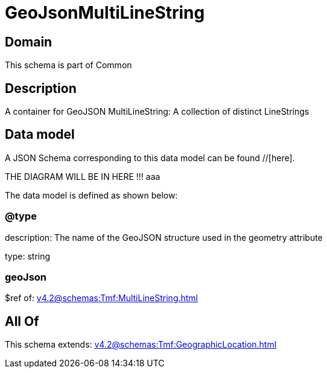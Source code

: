 = GeoJsonMultiLineString

[#domain]
== Domain

This schema is part of Common

[#description]
== Description
A container for GeoJSON MultiLineString: A collection of distinct LineStrings


[#data_model]
== Data model

A JSON Schema corresponding to this data model can be found //[here].

THE DIAGRAM WILL BE IN HERE !!!
aaa

The data model is defined as shown below:


=== @type
description: The name of the GeoJSON structure used in the geometry attribute

type: string


=== geoJson
$ref of: xref:v4.2@schemas:Tmf:MultiLineString.adoc[]


[#all_of]
== All Of

This schema extends: xref:v4.2@schemas:Tmf:GeographicLocation.adoc[]
